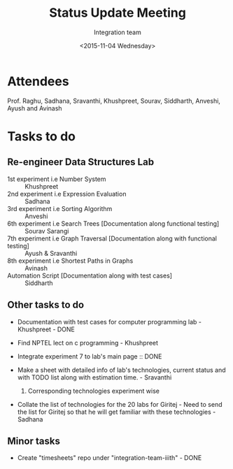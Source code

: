#+Title:  Status Update Meeting
#+Author: Integration team
#+Date:   <2015-11-04 Wednesday>

* Attendees

Prof. Raghu, Sadhana, Sravanthi, Khushpreet, Sourav, Siddharth,
Anveshi, Ayush and Avinash

* Tasks to do

** Re-engineer Data Structures Lab

- 1st experiment i.e Number System :: Khushpreet
- 2nd experiment i.e Expression Evaluation :: Sadhana 
- 3rd experiment i.e Sorting Algorithm :: Anveshi 
- 6th experiment i.e Search Trees [Documentation along functional testing] :: Sourav Sarangi
- 7th experiment i.e Graph Traversal [Documentation along with functional testing] :: Ayush & Sravanthi
- 8th experiment i.e Shortest Paths in Graphs :: Avinash
- Automation Script [Documentation along with test cases] :: Siddharth

** Other tasks to do

- Documentation with test cases for computer programming lab - Khushpreet - DONE

- Find NPTEL lect on c programming - Khushpreet 

- Integrate experiment 7 to lab's main page :: DONE 

- Make a sheet with detailed info of lab's technologies, current
  status and with TODO list along with estimation time.  - Sravanthi 
  1) Corresponding technologies experiment wise
  
- Collate the list of technologies for the 20 labs for Giritej - Need 
  to send the list for Giritej so that he will get familiar with these
  technologies - Sadhana

** Minor tasks 

- Create "timesheets" repo under "integration-team-iiith" - DONE

